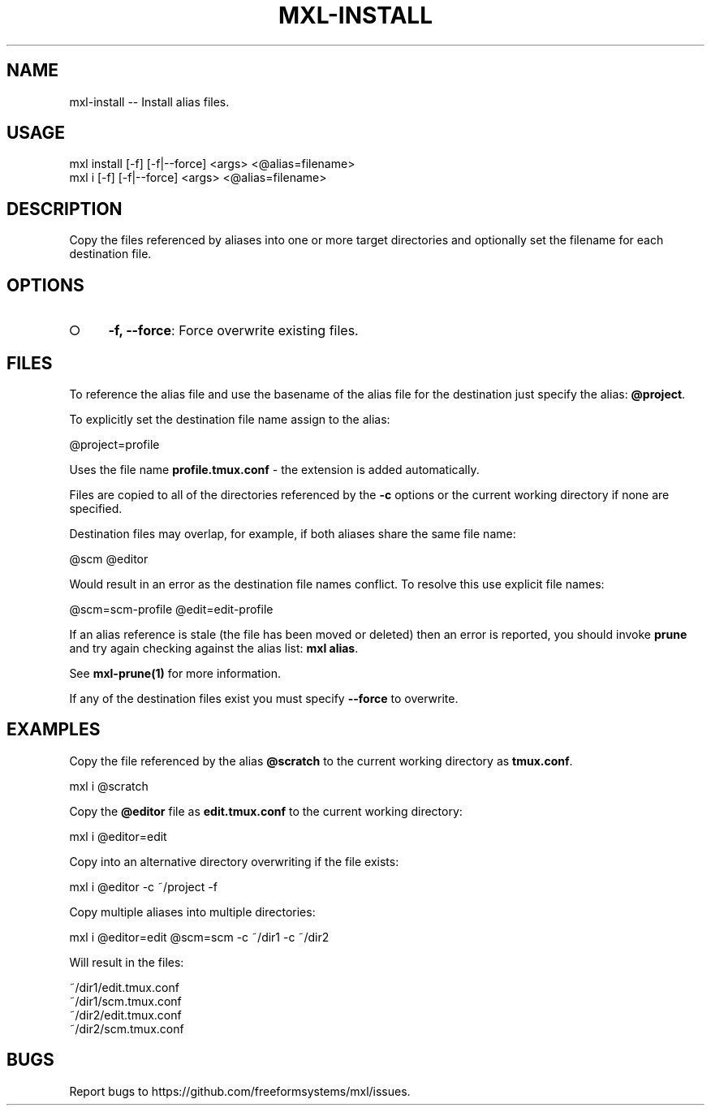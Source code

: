 .TH "MXL-INSTALL" "1" "July 2015" "mxl-install 0.5.65" "User Commands"
.SH "NAME"
mxl-install -- Install alias files.
.SH "USAGE"

.SP
mxl install [\-f] [\-f|\-\-force] <args> <@alias=filename>
.br
mxl i [\-f] [\-f|\-\-force] <args> <@alias=filename>
.SH "DESCRIPTION"
.PP
Copy the files referenced by aliases into one or more target directories and optionally set the filename for each destination file.
.SH "OPTIONS"
.BL
.IP "\[ci]" 4
\fB\-f, \-\-force\fR: Force overwrite existing files.
.EL
.SH "FILES"
.PP
To reference the alias file and use the basename of the alias file for the destination just specify the alias: \fB@project\fR.
.PP
To explicitly set the destination file name assign to the alias:

  @project=profile
.PP
Uses the file name \fBprofile.tmux.conf\fR \- the extension is added automatically.
.PP
Files are copied to all of the directories referenced by the \fB\-c\fR options or the current working directory if none are specified.
.PP
Destination files may overlap, for example, if both aliases share the same file name:

  @scm @editor
.PP
Would result in an error as the destination file names conflict. To resolve this use explicit file names:

  @scm=scm\-profile @edit=edit\-profile
.PP
If an alias reference is stale (the file has been moved or deleted) then an error is reported, you should invoke \fBprune\fR and try again checking against the alias list: \fBmxl alias\fR.
.PP
See \fBmxl\-prune(1)\fR for more information.
.PP
If any of the destination files exist you must specify \fB\-\-force\fR to overwrite.
.SH "EXAMPLES"
.PP
Copy the file referenced by the alias \fB@scratch\fR to the current working directory as \fBtmux.conf\fR.

  mxl i @scratch
.PP
Copy the \fB@editor\fR file as \fBedit.tmux.conf\fR to the current working directory:

  mxl i @editor=edit
.PP
Copy into an alternative directory overwriting if the file exists:

  mxl i @editor \-c ~/project \-f
.PP
Copy multiple aliases into multiple directories:

  mxl i @editor=edit @scm=scm \-c ~/dir1 \-c ~/dir2
.PP
Will result in the files:

.SP
  ~/dir1/edit.tmux.conf
.br
  ~/dir1/scm.tmux.conf
.br
  ~/dir2/edit.tmux.conf
.br
  ~/dir2/scm.tmux.conf
.SH "BUGS"
.PP
Report bugs to https://github.com/freeformsystems/mxl/issues.
